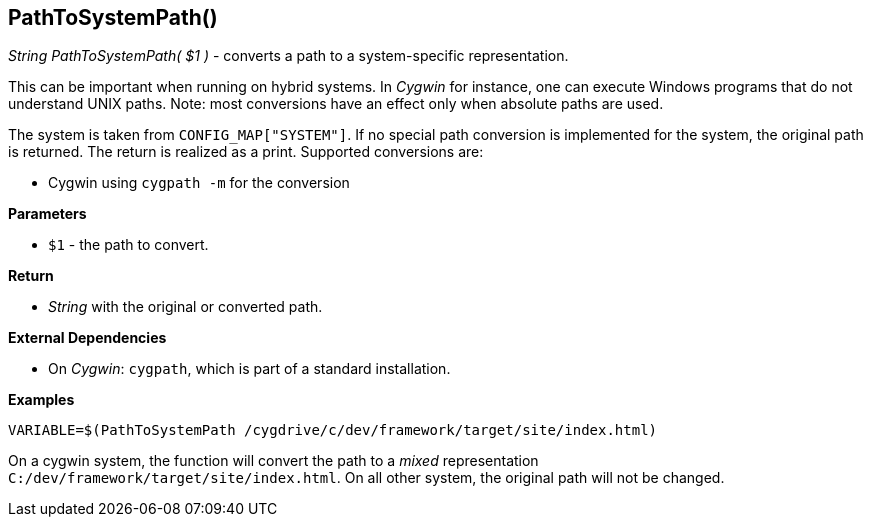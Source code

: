 //
// ============LICENSE_START=======================================================
// Copyright (C) 2018-2019 Sven van der Meer. All rights reserved.
// ================================================================================
// This file is licensed under the Creative Commons Attribution-ShareAlike 4.0 International Public License
// Full license text at https://creativecommons.org/licenses/by-sa/4.0/legalcode
// 
// SPDX-License-Identifier: CC-BY-SA-4.0
// ============LICENSE_END=========================================================
//
// @author     Sven van der Meer (vdmeer.sven@mykolab.com)
// @version    0.0.5
//


== PathToSystemPath()
_String PathToSystemPath( $1 )_ - converts a path to a system-specific representation.

This can be important when running on hybrid systems.
In _Cygwin_ for instance, one can execute Windows programs that do not understand UNIX paths.
Note: most conversions have an effect only when absolute paths are used.

The system is taken from `CONFIG_MAP["SYSTEM"]`.
If no special path conversion is implemented for the system, the original path is returned.
The return is realized as a print.
Supported conversions are:

* Cygwin using `cygpath -m` for the conversion


*Parameters*

* `$1` - the path to convert.


*Return*

* _String_ with the original or converted path.


*External Dependencies*

* On _Cygwin_: `cygpath`, which is part of a standard installation.


*Examples*

[source%nowrap,bash,linenumber]
----
VARIABLE=$(PathToSystemPath /cygdrive/c/dev/framework/target/site/index.html)
----

On a cygwin system, the function will convert the path to a _mixed_ representation
`C:/dev/framework/target/site/index.html`.
On all other system, the original path will not be changed.
